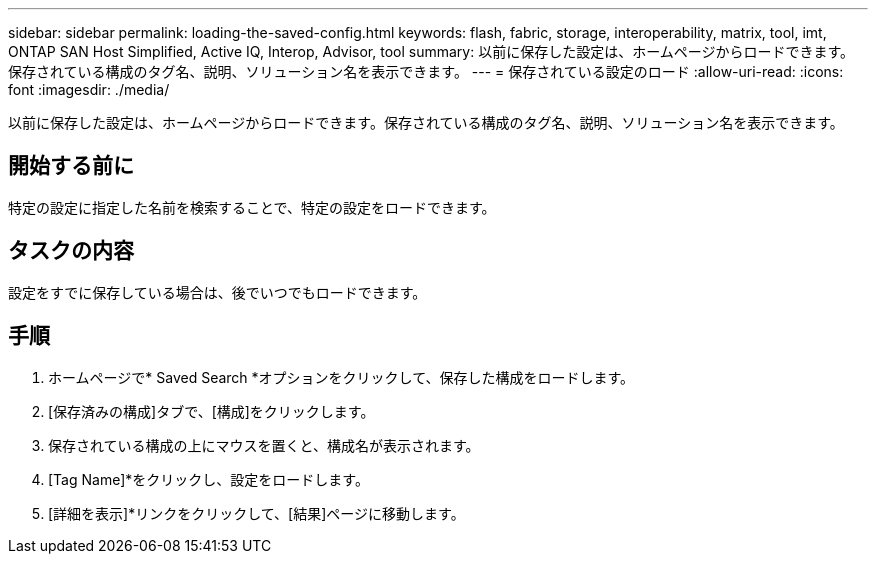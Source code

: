 ---
sidebar: sidebar 
permalink: loading-the-saved-config.html 
keywords: flash, fabric, storage, interoperability, matrix, tool, imt, ONTAP SAN Host Simplified, Active IQ, Interop, Advisor, tool 
summary: 以前に保存した設定は、ホームページからロードできます。保存されている構成のタグ名、説明、ソリューション名を表示できます。 
---
= 保存されている設定のロード
:allow-uri-read: 
:icons: font
:imagesdir: ./media/


[role="lead"]
以前に保存した設定は、ホームページからロードできます。保存されている構成のタグ名、説明、ソリューション名を表示できます。



== 開始する前に

特定の設定に指定した名前を検索することで、特定の設定をロードできます。



== タスクの内容

設定をすでに保存している場合は、後でいつでもロードできます。



== 手順

. ホームページで* Saved Search *オプションをクリックして、保存した構成をロードします。
. [保存済みの構成]タブで、[構成]をクリックします。
. 保存されている構成の上にマウスを置くと、構成名が表示されます。
. [Tag Name]*をクリックし、設定をロードします。
. [詳細を表示]*リンクをクリックして、[結果]ページに移動します。

